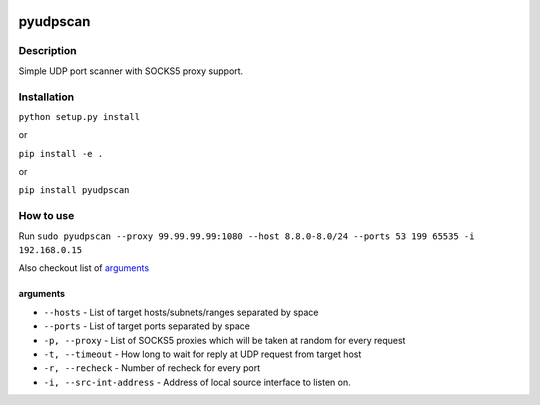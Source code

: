 |language| |license|

=========
pyudpscan
=========

Description
~~~~~~~~~~~

Simple UDP port scanner with SOCKS5 proxy support.

Installation
~~~~~~~~~~~~

``python setup.py install``

or

``pip install -e .``

or

``pip install pyudpscan``

How to use
~~~~~~~~~~

Run ``sudo pyudpscan --proxy 99.99.99.99:1080 --host 8.8.0-8.0/24 --ports 53 199 65535 -i 192.168.0.15``

Also checkout list of `arguments`_

arguments
^^^^^^^^^
* ``--hosts`` - List of target hosts/subnets/ranges separated by space
* ``--ports`` - List of target ports separated by space
* ``-p, --proxy`` - List of SOCKS5 proxies which will be taken at random for every request
* ``-t, --timeout`` - How long to wait for reply at UDP request from target host
* ``-r, --recheck`` - Number of recheck for every port
* ``-i, --src-int-address`` - Address of local source interface to listen on.

.. |language| image:: https://img.shields.io/badge/language-python-blue.svg
.. |license| image:: https://img.shields.io/badge/license-Apache%202-blue.svg


